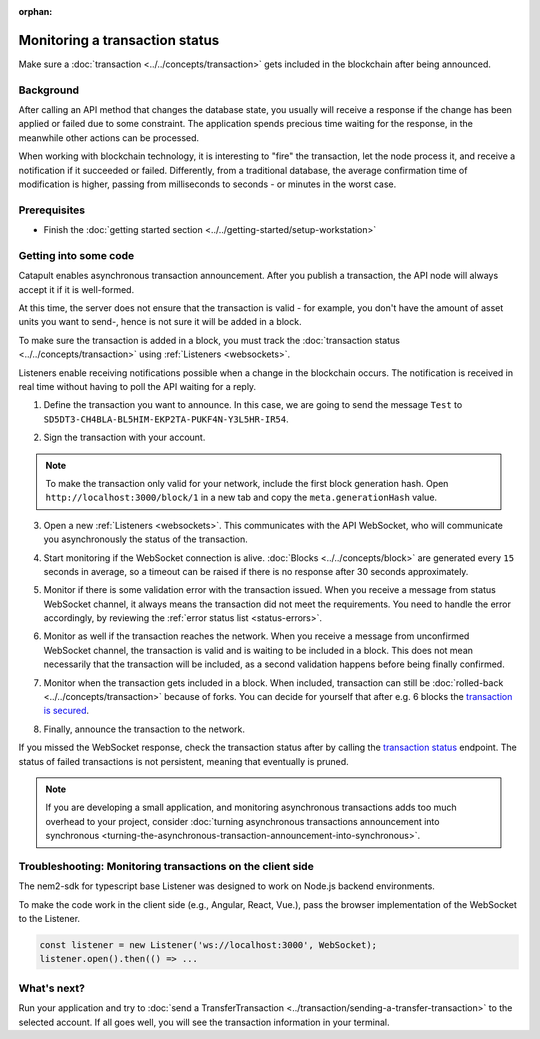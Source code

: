 :orphan:

.. post:: 16 Jan, 2019
    :category: Transfer Transaction, Monitoring
    :excerpt: 1
    :nocomments:

###############################
Monitoring a transaction status
###############################

Make sure a :doc:`transaction <../../concepts/transaction>` gets included in the blockchain after being announced.

**********
Background
**********

After calling an API method that changes the database state, you usually will receive a response if the change has been applied or failed due to some constraint. The application spends precious time waiting for the response, in the meanwhile other actions can be processed.

When working with blockchain technology, it is interesting to "fire" the transaction, let the node process it, and receive a notification if it succeeded or failed. Differently, from a traditional database, the average confirmation time of modification is higher, passing from milliseconds to seconds - or minutes in the worst case.

*************
Prerequisites
*************

- Finish the :doc:`getting started section <../../getting-started/setup-workstation>`

**********************
Getting into some code
**********************

Catapult enables asynchronous transaction announcement. After you publish a transaction, the API node will always accept it if it is well-formed.

At this time, the server does not ensure that the transaction is valid - for example, you don't have the amount of asset units you want to send-, hence is not sure it will be added in a block.

To make sure the transaction is added in a block, you must track the :doc:`transaction status <../../concepts/transaction>` using :ref:`Listeners <websockets>`.

Listeners enable receiving notifications possible when a change in the blockchain occurs. The notification is received in real time without having to poll the API waiting for a reply.

1. Define the transaction you want to announce. In this case, we are going to send the message ``Test`` to ``SD5DT3-CH4BLA-BL5HIM-EKP2TA-PUKF4N-Y3L5HR-IR54``.

.. example-code::

    .. viewsource:: ../../resources/examples/typescript/transaction/MonitoringTransactionStatus.ts
        :language: typescript
        :start-after:  /* start block 01 */
        :end-before: /* end block 01 */

2. Sign the transaction with your account.

.. note:: To make the transaction only valid for your network, include the first block generation hash. Open ``http://localhost:3000/block/1`` in a new tab and copy the ``meta.generationHash`` value.

.. example-code::

    .. viewsource:: ../../resources/examples/typescript/transaction/MonitoringTransactionStatus.ts
        :language: typescript
        :start-after:  /* start block 02 */
        :end-before: /* end block 02 */


3. Open a new :ref:`Listeners <websockets>`. This communicates with the API WebSocket, who will communicate you asynchronously the status of the transaction.

.. example-code::

    .. viewsource:: ../../resources/examples/typescript/transaction/MonitoringTransactionStatus.ts
        :language: typescript
        :start-after:  /* start block 03 */
        :end-before: /* end block 03 */

4. Start monitoring if the WebSocket connection is alive. :doc:`Blocks <../../concepts/block>` are generated every ``15`` seconds in average, so a timeout can be raised if there is no response after 30 seconds approximately.

.. example-code::

    .. viewsource:: ../../resources/examples/typescript/transaction/MonitoringTransactionStatus.ts
        :language: typescript
        :start-after:  /* start block 04 */
        :end-before: /* end block 04 */

    .. viewsource:: ../../resources/examples/bash/blockchain/ListeningNewBlocks.sh
        :language: bash
        :start-after: #!/bin/sh

5. Monitor if there is some validation error with the transaction issued. When you receive a message from status WebSocket channel, it always means the transaction did not meet the requirements. You need to handle the error accordingly, by reviewing the :ref:`error status list <status-errors>`.

.. example-code::

    .. viewsource:: ../../resources/examples/typescript/transaction/MonitoringTransactionStatus.ts
        :language: typescript
        :start-after:  /* start block 05 */
        :end-before: /* end block 05 */

    .. viewsource:: ../../resources/examples/bash/transaction/MonitoringTransactionStatusError.sh
        :language: bash
        :start-after: #!/bin/sh

6. Monitor as well if the transaction reaches the network. When you receive a message from unconfirmed WebSocket channel, the transaction is valid and is waiting to be included in a block. This does not mean necessarily that the transaction will be included, as a second validation happens before being finally confirmed.

.. example-code::

    .. viewsource:: ../../resources/examples/typescript/transaction/MonitoringTransactionStatus.ts
        :language: typescript
        :start-after:  /* start block 06 */
        :end-before: /* end block 06 */

    .. viewsource:: ../../resources/examples/bash/transaction/MonitoringTransactionUnconfirmed.sh
        :language: bash
        :start-after: #!/bin/sh

7. Monitor when the transaction gets included in a block. When included, transaction can still be :doc:`rolled-back <../../concepts/transaction>` because of forks. You can decide for yourself that after e.g. 6 blocks the `transaction is secured <https://gist.github.com/aleixmorgadas/3d856d318e60f901be09dbd23467b374>`_.

.. example-code::

    .. viewsource:: ../../resources/examples/typescript/transaction/MonitoringTransactionStatus.ts
        :language: typescript
        :start-after:  /* start block 07 */
        :end-before: /* end block 07 */

    .. viewsource:: ../../resources/examples/bash/transaction/MonitoringTransactionConfirmed.sh
        :language: bash
        :start-after: #!/bin/sh

8.  Finally, announce the transaction to the network.

.. example-code::

    .. viewsource:: ../../resources/examples/typescript/transaction/MonitoringTransactionStatus.ts
        :language: typescript
        :start-after:  /* start block 08 */
        :end-before: /* end block 08 */

    .. viewsource:: ../../resources/examples/bash/transaction/SendingATransferTransaction.sh
        :language: bash
        :start-after: #!/bin/sh

If you missed the WebSocket response, check the transaction status after by calling the `transaction status <https://nemtech.github.io/endpoints.html#operation/getTransactionStatus>`_ endpoint. The status of failed transactions is not persistent, meaning that eventually is pruned.

.. note:: If you are developing a small application, and monitoring asynchronous transactions adds too much overhead to your project, consider :doc:`turning asynchronous transactions announcement into synchronous <turning-the-asynchronous-transaction-announcement-into-synchronous>`.

.. _monitoring-transactions-client-side:

************************************************************
Troubleshooting: Monitoring transactions on the client side
************************************************************

The nem2-sdk for typescript base Listener was designed to work on Node.js backend environments.

To make the code work in the client side (e.g., Angular, React, Vue.), pass the browser implementation of the WebSocket to the Listener.

.. code-block:: typescript

  const listener = new Listener('ws://localhost:3000', WebSocket);
  listener.open().then(() => ...

************
What's next?
************

Run your application and try to :doc:`send a TransferTransaction <../transaction/sending-a-transfer-transaction>` to the selected account. If all goes well, you will see the transaction information in your terminal.
